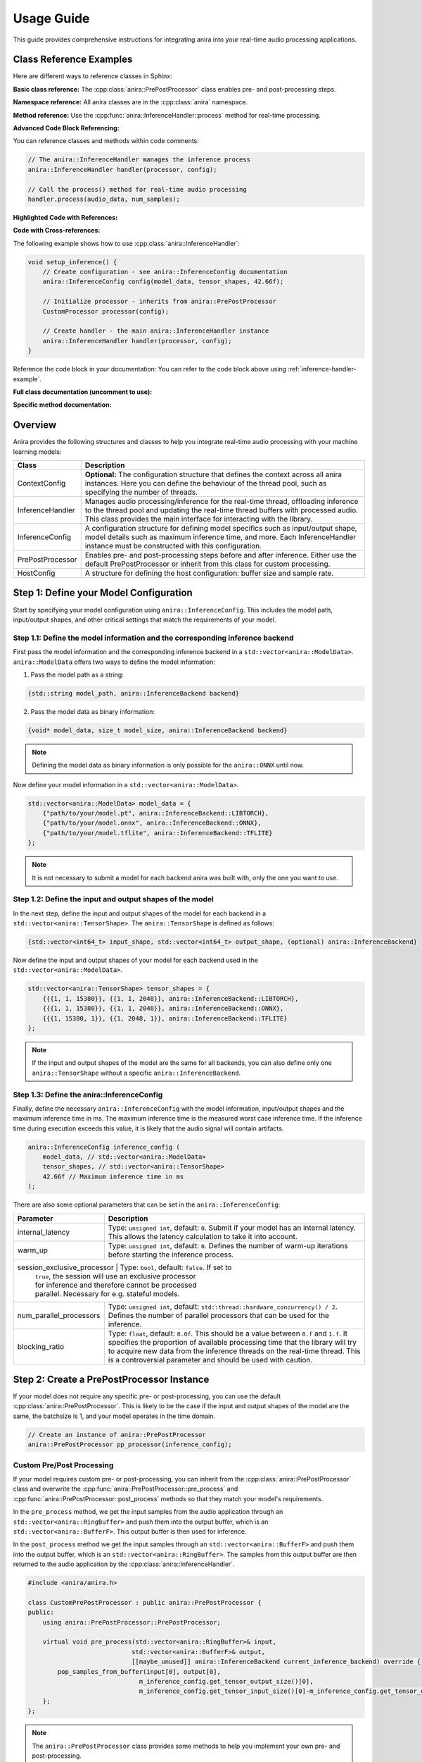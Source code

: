 Usage Guide
===========

This guide provides comprehensive instructions for integrating anira into your real-time audio processing applications.

Class Reference Examples
------------------------

Here are different ways to reference classes in Sphinx:

**Basic class reference:**
The :cpp:class:`anira::PrePostProcessor` class enables pre- and post-processing steps.

**Namespace reference:**
All anira classes are in the :cpp:class:`anira` namespace.

**Method reference:**
Use the :cpp:func:`anira::InferenceHandler::process` method for real-time processing.

**Advanced Code Block Referencing:**

You can reference classes and methods within code comments:

.. code-block:: cpp

    // The anira::InferenceHandler manages the inference process
    anira::InferenceHandler handler(processor, config);
    
    // Call the process() method for real-time audio processing
    handler.process(audio_data, num_samples);

**Highlighted Code with References:**

.. code-block:: cpp
    :emphasize-lines: 2, 5
    :linenos:
    :caption: Example using anira::InferenceHandler

    // Initialize the inference system
    anira::InferenceHandler handler(processor, config);  // <- Main class
    handler.prepare(host_config);
    
    handler.process(audio_data, num_samples);  // <- Key method

**Code with Cross-references:**

The following example shows how to use :cpp:class:`anira::InferenceHandler`:

.. code-block:: cpp
    :name: inference-handler-example

    void setup_inference() {
        // Create configuration - see anira::InferenceConfig documentation
        anira::InferenceConfig config(model_data, tensor_shapes, 42.66f);
        
        // Initialize processor - inherits from anira::PrePostProcessor
        CustomProcessor processor(config);
        
        // Create handler - the main anira::InferenceHandler instance
        anira::InferenceHandler handler(processor, config);
    }

Reference the code block in your documentation:
You can refer to the code block above using :ref:`inference-handler-example`.

**Full class documentation (uncomment to use):**

..
    .. doxygenclass:: anira::PrePostProcessor
        :members:

**Specific method documentation:**

..
    .. doxygenfunction:: anira::InferenceHandler::process

Overview
--------

Anira provides the following structures and classes to help you integrate real-time audio processing with your machine learning models:

+------------------+--------------------------------------------------------------------------+
| Class            | Description                                                              |
+==================+==========================================================================+
| ContextConfig    | **Optional:** The configuration structure that defines the context       |
|                  | across all anira instances. Here you can define the behaviour of the     |
|                  | thread pool, such as specifying the number of threads.                   |
+------------------+--------------------------------------------------------------------------+
| InferenceHandler | Manages audio processing/inference for the real-time thread,             |
|                  | offloading inference to the thread pool and updating the real-time       |
|                  | thread buffers with processed audio. This class provides the main        |
|                  | interface for interacting with the library.                              |
+------------------+--------------------------------------------------------------------------+
| InferenceConfig  | A configuration structure for defining model specifics such as           |
|                  | input/output shape, model details such as maximum inference time,        |
|                  | and more. Each InferenceHandler instance must be constructed with        |
|                  | this configuration.                                                      |
+------------------+--------------------------------------------------------------------------+
| PrePostProcessor | Enables pre- and post-processing steps before and after inference.       |
|                  | Either use the default PrePostProcessor or inherit from this class       |
|                  | for custom processing.                                                   |
+------------------+--------------------------------------------------------------------------+
| HostConfig       | A structure for defining the host configuration: buffer size             |
|                  | and sample rate.                                                         |
+------------------+--------------------------------------------------------------------------+

Step 1: Define your Model Configuration
---------------------------------------

Start by specifying your model configuration using ``anira::InferenceConfig``. This includes the model path, input/output shapes, and other critical settings that match the requirements of your model.

Step 1.1: Define the model information and the corresponding inference backend
~~~~~~~~~~~~~~~~~~~~~~~~~~~~~~~~~~~~~~~~~~~~~~~~~~~~~~~~~~~~~~~~~~~~~~~~~~~~~~

First pass the model information and the corresponding inference backend in a ``std::vector<anira::ModelData>``. ``anira::ModelData`` offers two ways to define the model information:

1. Pass the model path as a string:

.. code-block:: cpp

    {std::string model_path, anira::InferenceBackend backend}

2. Pass the model data as binary information:

.. code-block:: cpp

    {void* model_data, size_t model_size, anira::InferenceBackend backend}

.. note::
    Defining the model data as binary information is only possible for the ``anira::ONNX`` until now.

Now define your model information in a ``std::vector<anira::ModelData>``.

.. code-block:: cpp

    std::vector<anira::ModelData> model_data = {
        {"path/to/your/model.pt", anira::InferenceBackend::LIBTORCH},
        {"path/to/your/model.onnx", anira::InferenceBackend::ONNX},
        {"path/to/your/model.tflite", anira::InferenceBackend::TFLITE}
    };

.. note::
    It is not necessary to submit a model for each backend anira was built with, only the one you want to use.

Step 1.2: Define the input and output shapes of the model
~~~~~~~~~~~~~~~~~~~~~~~~~~~~~~~~~~~~~~~~~~~~~~~~~~~~~~~~~

In the next step, define the input and output shapes of the model for each backend in a ``std::vector<anira::TensorShape>``. The ``anira::TensorShape`` is defined as follows:

.. code-block:: cpp

    {std::vector<int64_t> input_shape, std::vector<int64_t> output_shape, (optional) anira::InferenceBackend}

Now define the input and output shapes of your model for each backend used in the ``std::vector<anira::ModelData>``.

.. code-block:: cpp

    std::vector<anira::TensorShape> tensor_shapes = {
        {{{1, 1, 15380}}, {{1, 1, 2048}}, anira::InferenceBackend::LIBTORCH},
        {{{1, 1, 15380}}, {{1, 1, 2048}}, anira::InferenceBackend::ONNX},
        {{{1, 15380, 1}}, {{1, 2048, 1}}, anira::InferenceBackend::TFLITE}
    };

.. note::
    If the input and output shapes of the model are the same for all backends, you can also define only one ``anira::TensorShape`` without a specific ``anira::InferenceBackend``.

Step 1.3: Define the anira::InferenceConfig
~~~~~~~~~~~~~~~~~~~~~~~~~~~~~~~~~~~~~~~~~~~

Finally, define the necessary ``anira::InferenceConfig`` with the model information, input/output shapes and the maximum inference time in ms. The maximum inference time is the measured worst case inference time. If the inference time during execution exceeds this value, it is likely that the audio signal will contain artifacts.

.. code-block:: cpp

    anira::InferenceConfig inference_config (
        model_data, // std::vector<anira::ModelData>
        tensor_shapes, // std::vector<anira::TensorShape>
        42.66f // Maximum inference time in ms
    );

There are also some optional parameters that can be set in the ``anira::InferenceConfig``:

+---------------------------+--------------------------------------------------------+
| Parameter                 | Description                                            |
+===========================+========================================================+
| internal_latency          | Type: ``unsigned int``, default: ``0``. Submit if      |
|                           | your model has an internal latency. This allows the    |
|                           | latency calculation to take it into account.           |
+---------------------------+--------------------------------------------------------+
| warm_up                   | Type: ``unsigned int``, default: ``0``. Defines the    |
|                           | number of warm-up iterations before starting the       |
|                           | inference process.                                     |
+---------------------------+--------------------------------------------------------+
| session_exclusive_processor | Type: ``bool``, default: ``false``. If set to        |
|                           | ``true``, the session will use an exclusive processor  |
|                           | for inference and therefore cannot be processed        |
|                           | parallel. Necessary for e.g. stateful models.          |
+---------------------------+--------------------------------------------------------+
| num_parallel_processors   | Type: ``unsigned int``, default:                       |
|                           | ``std::thread::hardware_concurrency() / 2``. Defines   |
|                           | the number of parallel processors that can be used     |
|                           | for the inference.                                     |
+---------------------------+--------------------------------------------------------+
| blocking_ratio            | Type: ``float``, default: ``0.0f``. This should be a   |
|                           | value between ``0.f`` and ``1.f``. It specifies the    |
|                           | proportion of available processing time that the       |
|                           | library will try to acquire new data from the          |
|                           | inference threads on the real-time thread. This is a   |
|                           | controversial parameter and should be used with        |
|                           | caution.                                               |
+---------------------------+--------------------------------------------------------+

Step 2: Create a PrePostProcessor Instance
------------------------------------------

If your model does not require any specific pre- or post-processing, you can use the default :cpp:class:`anira::PrePostProcessor`. This is likely to be the case if the input and output shapes of the model are the same, the batchsize is 1, and your model operates in the time domain.

.. code-block:: cpp

    // Create an instance of anira::PrePostProcessor
    anira::PrePostProcessor pp_processor(inference_config);

Custom Pre/Post Processing
~~~~~~~~~~~~~~~~~~~~~~~~~~

If your model requires custom pre- or post-processing, you can inherit from the :cpp:class:`anira::PrePostProcessor` class and overwrite the :cpp:func:`anira::PrePostProcessor::pre_process` and :cpp:func:`anira::PrePostProcessor::post_process` methods so that they match your model's requirements.

In the ``pre_process`` method, we get the input samples from the audio application through an ``std::vector<anira::RingBuffer>`` and push them into the output buffer, which is an ``std::vector<anira::BufferF>``. This output buffer is then used for inference.

In the ``post_process`` method we get the input samples through an ``std::vector<anira::BufferF>`` and push them into the output buffer, which is an ``std::vector<anira::RingBuffer>``. The samples from this output buffer are then returned to the audio application by the :cpp:class:`anira::InferenceHandler`.

.. code-block:: cpp

    #include <anira/anira.h>

    class CustomPrePostProcessor : public anira::PrePostProcessor {
    public:
        using anira::PrePostProcessor::PrePostProcessor;

        virtual void pre_process(std::vector<anira::RingBuffer>& input, 
                                std::vector<anira::BufferF>& output, 
                                [[maybe_unused]] anira::InferenceBackend current_inference_backend) override {
            pop_samples_from_buffer(input[0], output[0], 
                                  m_inference_config.get_tensor_output_size()[0], 
                                  m_inference_config.get_tensor_input_size()[0]-m_inference_config.get_tensor_output_size()[0]);
        };
    };

.. note::
    The ``anira::PrePostProcessor`` class provides some methods to help you implement your own pre- and post-processing.

Available Helper Methods
~~~~~~~~~~~~~~~~~~~~~~~~

+-----------------------------------+-----------------------------------------------+
| Method                            | Description                                   |
+===================================+===============================================+
| pop_samples_from_buffer           | Pop output.size() samples from the input      |
| (input, output)                   | buffer and push them into the output buffer.  |
+-----------------------------------+-----------------------------------------------+
| pop_samples_from_buffer           | Pop num_new_samples new samples from the      |
| (input, output, num_new_samples,  | input buffer and get num_old_samples already  |
| num_old_samples)                  | poped samples from the input buffer and push  |
|                                   | them into the output buffer. The order of     |
|                                   | the samples in the output buffer is from      |
|                                   | oldest to newest.                             |
+-----------------------------------+-----------------------------------------------+
| pop_samples_from_buffer           | Same as the above method, but starts writing  |
| (input, output, num_new_samples,  | to the output buffer at the offset.           |
| num_old_samples, offset)          |                                               |
+-----------------------------------+-----------------------------------------------+
| push_samples_to_buffer            | Pushes input.size() samples from the input    |
| (input, output)                   | buffer into the output buffer.                |
+-----------------------------------+-----------------------------------------------+

Additional Tensor Values
~~~~~~~~~~~~~~~~~~~~~~~~

Some neural networks not only require audio data as input and output tensors. For example, some models require additional input parameters or output values, like e.g. a prediction of the model's confidence. In this case you can use the ``anira::PrePostProcessor`` to submit or retrieve additional values.

+-------------------------------+-----------------------------------------------+
| Method                        | Description                                   |
+===============================+===============================================+
| set_input(input, i, j)        | Sets the input value at position i, j in the  |
|                               | input tensor.                                 |
+-------------------------------+-----------------------------------------------+
| set_output(output, i, j)      | Sets the output value at position i, j in     |
|                               | the output tensor.                            |
+-------------------------------+-----------------------------------------------+
| get_input(i, j)               | Returns the input value at position i, j in   |
|                               | the input tensor.                             |
+-------------------------------+-----------------------------------------------+
| get_output(i, j)              | Returns the output value at position i, j in  |
|                               | the output tensor.                            |
+-------------------------------+-----------------------------------------------+

Step 3: Create an InferenceHandler Instance
-------------------------------------------

In your application, you will need to create an instance of the :cpp:class:`anira::InferenceHandler` class. This class is responsible for managing the inference process, including threading and real-time constraints. The constructor takes as arguments an instance of the default or custom :cpp:class:`anira::PrePostProcessor` and an instance of the :cpp:class:`anira::InferenceConfig` structure.

.. code-block:: cpp

    // Sample initialization in your application's initialization function

    // Default PrePostProcessor
    anira::PrePostProcessor pp_processor(inference_config);
    // or custom PrePostProcessor
    CustomPrePostProcessor pp_processor(inference_config);

    // Create an InferenceHandler instance
    anira::InferenceHandler inference_handler(pp_processor, inference_config);

Optional: Define the Context Configuration
~~~~~~~~~~~~~~~~~~~~~~~~~~~~~~~~~~~~~~~~~~

If you want to define a custom context configuration, you can do so by creating an instance of the ``anira::ContextConfig`` structure. This structure allows you to define the behaviour of the thread pool, by specifying the number of threads.

.. code-block:: cpp

    // Use the existing anira::InferenceConfig and anira::PrePostProcessor instances

    // Create an instance of anira::ContextConfig
    anira::ContextConfig context_config {
        4 // Number of threads
    };

    // Create an InferenceHandler instance
    anira::InferenceHandler inference_handler(pp_processor, inference_config, context_config);

Step 4: Allocate Memory Before Processing
-----------------------------------------

Before processing audio data, the ``prepare`` method of the ``anira::InferenceHandler`` instance must be called. This allocates all necessary memory in advance. The ``prepare`` method needs an instance of ``anira::HostConfig`` which defines the buffer size and sample rate of the host application.

We also need to select the inference backend we want to use. Depending on the backends you enabled during the build process, you can choose amongst ``anira::LIBTORCH``, ``anira::ONNX``, ``anira::TFLITE`` and ``anira::CUSTOM``.

After preparing the ``anira::InferenceHandler``, you can get the latency of the inference process in samples by calling the ``get_latency`` method and use this information to compensate for the latency in your real-time audio application.

.. code-block:: cpp

    void prepare_audio_processing(double sample_rate, int buffer_size) {

        // Create an instance of anira::HostConfig
        anira::HostConfig host_config {
            buffer_size,
            sample_rate
        };

        inference_handler.prepare(host_config);

        // Select the inference backend
        inference_handler.set_inference_backend(anira::InferenceBackend::LIBTORCH);
        
        // Get the latency of the inference process in samples
        int latency_in_samples = inference_handler.get_latency();
    }

Step 5: Real-time Audio Processing
----------------------------------

Now we are ready to process audio in the process callback of our real-time audio application. The process method of the ``anira::InferenceHandler`` instance takes the input samples for all channels as an array of float pointers - ``float**``, and after calling the process method, the data is overwritten with the processed output.

.. code-block:: cpp

    // Real-time safe audio processing in the process callback of your application
    void process(float** audio_data, int num_samples) {
        inference_handler.process(audio_data, num_samples)
    }
    // audio_data now contains the processed audio samples

Custom Backend Processors
-------------------------

To use a custom backend processor, inherit from the ``anira::BackendBase`` class and overwrite the ``process`` and ``prepare`` methods. The ``process`` method is called when the ``anira::InferenceBackend::CUSTOM`` backend is selected.

The ``process`` method takes two ``anira::BufferF`` instances as input and output buffers and a ``std::shared_ptr<anira::SessionElement>`` session element. The session element is necessary to e.g. send or retrieve additional values submitted by the pre- and post-processor.

The custom backend enables the integration of additional inference engines, customization of existing engines, or the implementation of a simple roundtrip/bypass backend that directly returns input samples, bypassing the inference stage.

Example: Bypass Backend
~~~~~~~~~~~~~~~~~~~~~~~

The following example demonstrates how to implement a custom bypass backend for a CNN model, where 15380 past samples are used as input and 2048 samples are returned as output. In order to bypass the inference stage, we just have to return the last 2048 samples of the input buffer.

.. code-block:: cpp

    #include <anira/anira.h>

    class BypassProcessor : public anira::BackendBase {
    public:
        BypassProcessor(anira::InferenceConfig& inference_config) : anira::BackendBase(inference_config) {}

        void process(anira::BufferF &input, anira::BufferF &output, [[maybe_unused]] std::shared_ptr<anira::SessionElement> session) override {
            auto equal_channels = input.get_num_channels() == output.get_num_channels();
            auto sample_diff = input.get_num_samples() - output.get_num_samples();

            if (equal_channels && sample_diff >= 0) {
                for (size_t channel = 0; channel < input.get_num_channels(); ++channel) {
                    auto write_ptr = output.get_write_pointer(channel);
                    auto read_ptr = input.get_read_pointer(channel);

                    for (size_t i = 0; i < output.get_num_samples(); ++i) {
                        write_ptr[i] = read_ptr[i+sample_diff];
                    }
                }
            }
        }
    };

After defining the custom backend processor, you can create an instance of the ``BypassProcessor`` class and pass it to the ``anira::InferenceHandler`` instance as an additional argument in the constructor. The ``anira::InferenceHandler`` will then use the ``BypassProcessor`` instance when the ``anira::CUSTOM`` backend is selected.

.. code-block:: cpp

    // Create an instance of the custom CustomProcessor
    BypassProcessor bypass_processor(inference_config);
    // In Step 3: Create an InferenceHandler Instance
    anira::InferenceHandler inference_handler(pp_processor, inference_config, bypass_processor);

.. note::
    If you want to implement a custom inference backend use the existing backend implementations as a reference.

